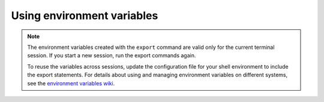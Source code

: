 .. _env-variables:

===========================
Using environment variables
===========================

..  note::

    The environment variables created with the ``export`` command are
    valid only for the current terminal session. If you start a new session,
    run the
    export commands again.

    To reuse the variables across sessions, update the configuration file for
    your shell
    environment to include the export statements. For details
    about using and managing environment variables on different systems, see the
    `environment variables wiki`_.

.. _environment variables wiki: http://environmentvariables.org/

